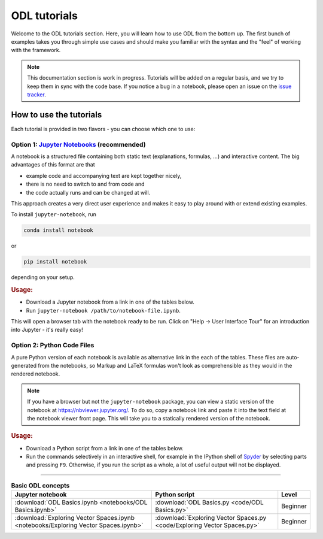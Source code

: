 .. _tutorial:

#############
ODL tutorials
#############

Welcome to the ODL tutorials section.
Here, you will learn how to use ODL from the bottom up.
The first bunch of examples takes you through simple use cases and should make you familiar with the syntax and the "feel" of working with the framework.

.. note::
    This documentation section is work in progress.
    Tutorials will be added on a regular basis, and we try to keep them in sync with the code base.
    If you notice a bug in a notebook, please open an issue on the `issue tracker <https://github.com/odlgroup/odl/issues>`_.


How to use the tutorials
========================
Each tutorial is provided in two flavors - you can choose which one to use:

Option 1: `Jupyter Notebooks <https://jupyter.org/>`_ (recommended)
-------------------------------------------------------------------
A notebook is a structured file containing both static text (explanations, formulas, ...) and interactive content.
The big advantages of this format are that

- example code and accompanying text are kept together nicely,
- there is no need to switch to and from code and
- the code actually runs and can be changed at will.

This approach creates a very direct user experience and makes it easy to play around with or extend existing examples.

To install ``jupyter-notebook``, run

.. code-block:: bash

    conda install notebook

or

.. code-block:: bash

    pip install notebook

depending on your setup.

.. rubric:: Usage:

- Download a Jupyter notebook from a link in one of the tables below.
- Run ``jupyter-notebook /path/to/notebook-file.ipynb``.

This will open a browser tab with the notebook ready to be run. Click on "Help -> User Interface Tour" for an introduction into Jupyter - it's really easy!


Option 2: Python Code Files
---------------------------
A pure Python version of each notebook is available as alternative link in the each of the tables.
These files are auto-generated from the notebooks, so Markup and LaTeX formulas won't look as comprehensible as they would in the rendered notebook.

.. note::
    If you have a browser but not the ``jupyter-notebook`` package, you can view a static version of the notebook at `<https://nbviewer.jupyter.org/>`_.
    To do so, copy a notebook link and paste it into the text field at the notebook viewer front page.
    This will take you to a statically rendered version of the notebook.

.. rubric:: Usage:

- Download a Python script from a link in one of the tables below.
- Run the commands selectively in an interactive shell, for example in the IPython shell of `Spyder <https://github.com/spyder-ide/spyder>`_ by selecting parts and pressing ``F9``.
  Otherwise, if you run the script as a whole, a lot of useful output will not be displayed.


.. _tutorials_listing

=========

.. list-table::  **Basic ODL concepts**
    :name: table_basic_odl_concepts
    :header-rows: 1

    * - Jupyter notebook
      - Python script
      - Level

    * - :download:`ODL Basics.ipynb <notebooks/ODL Basics.ipynb>`
      - :download:`ODL Basics.py <code/ODL Basics.py>`
      - Beginner

    * - :download:`Exploring Vector Spaces.ipynb <notebooks/Exploring Vector Spaces.ipynb>`
      - :download:`Exploring Vector Spaces.py <code/Exploring Vector Spaces.py>`
      - Beginner

